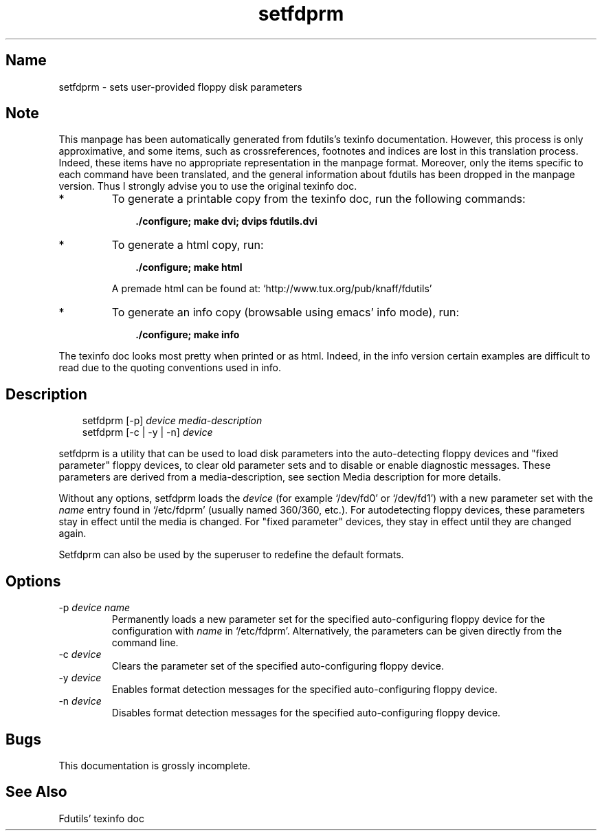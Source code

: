 .TH setfdprm 1 "02Jul99" fdutils-5.3
.SH Name
setfdprm - sets user-provided floppy disk parameters
'\" t
.de TQ
.br
.ns
.TP \\$1
..

.tr \(is'
.tr \(if`
.tr \(pd"

.SH Note
This manpage has been automatically generated from fdutils's texinfo
documentation.  However, this process is only approximative, and some
items, such as crossreferences, footnotes and indices are lost in this
translation process.  Indeed, these items have no appropriate
representation in the manpage format.  Moreover, only the items specific
to each command have been translated, and the general information about
fdutils has been dropped in the manpage version.  Thus I strongly advise
you to use the original texinfo doc.
.TP
* \ \ 
To generate a printable copy from the texinfo doc, run the following
commands:
 
.nf
.ft 3
.in +0.3i
    ./configure; make dvi; dvips fdutils.dvi
.fi
.in -0.3i
.ft R
.lp
 
\&\fR
.TP
* \ \ 
To generate a html copy,  run:
 
.nf
.ft 3
.in +0.3i
    ./configure; make html
.fi
.in -0.3i
.ft R
.lp
 
\&\fRA premade html can be found at:
\&\fR\&\f(CW\(ifhttp://www.tux.org/pub/knaff/fdutils\(is\fR
.TP
* \ \ 
To generate an info copy (browsable using emacs' info mode), run:
 
.nf
.ft 3
.in +0.3i
    ./configure; make info
.fi
.in -0.3i
.ft R
.lp
 
\&\fR
.PP
The texinfo doc looks most pretty when printed or as html.  Indeed, in
the info version certain examples are difficult to read due to the
quoting conventions used in info.
.SH Description
.iX "p setfdprm"
.iX "c setting the geometry information"
.iX "c geometry information (setting)"
.PP
 
.nf
.ft 3
.in +0.3i
\&\fR\&\f(CWsetfdprm [\fR\&\f(CW-p] \fIdevice\fR\&\f(CW \fImedia-description\fR\&\f(CW
\&\&
\&\fR\&\f(CWsetfdprm [\fR\&\f(CW-c | \fR\&\f(CW-y | \fR\&\f(CW-n] \fIdevice\fR\&\f(CW
\&\&
.fi
.in -0.3i
.ft R
.lp
 
\&\fR
.PP
\&\fR\&\f(CWsetfdprm\fR is a utility that can be used to load disk parameters
into the auto-detecting floppy devices and "fixed parameter" floppy
devices, to clear old parameter sets and to disable or enable diagnostic
messages.  These parameters are derived from a media-description,
see section  Media description for more details.
.PP
Without any options, \fR\&\f(CWsetfdprm\fR loads the \fIdevice\fR (for example
\&\fR\&\f(CW\(if/dev/fd0\(is\fR or \fR\&\f(CW\(if/dev/fd1\(is\fR) with a new parameter set with the
\&\fIname\fR entry found in \fR\&\f(CW\(if/etc/fdprm\(is\fR (usually named 360/360,
etc.).  For autodetecting floppy devices, these parameters stay in
effect until the media is changed. For "fixed parameter" devices, they
stay in effect until they are changed again.
.PP
\&\fR\&\f(CWSetfdprm\fR can also be used by the superuser to redefine the
default formats.
.PP
.SH Options
.IP
.TP
\&\fR\&\f(CW-p\ \fIdevice\ name\fR\&\f(CW\fR\ 
Permanently loads a new parameter set for the specified auto-configuring
floppy device for the configuration with \fIname\fR in
\&\fR\&\f(CW\(if/etc/fdprm\(is\fR. Alternatively, the parameters can be given directly
from the command line.
.TP
\&\fR\&\f(CW-c\ \fIdevice\fR\&\f(CW\fR\ 
Clears the parameter set of the specified auto-configuring floppy device.
.TP
\&\fR\&\f(CW-y\ \fIdevice\fR\&\f(CW\fR\ 
Enables format detection messages for the specified auto-configuring floppy
device.
.TP
\&\fR\&\f(CW-n\ \fIdevice\fR\&\f(CW\fR\ 
Disables format detection messages for the specified auto-configuring
floppy device.
.PP
.SH Bugs
This documentation is grossly incomplete.
.SH See Also
Fdutils' texinfo doc
